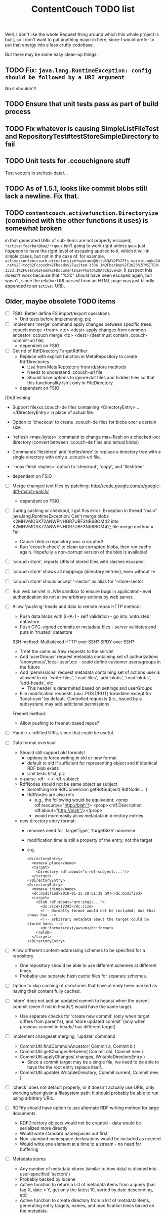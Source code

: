 #+TITLE: ContentCouch TODO list

Well, I don't like the whole Request thing around which this whole project is built,
so I don't want to put anything major in here,
since I would prefer to put that energy into a less crufty codebase.

But there may be some easy clean-up things.

** TODO Fix: ~java.lang.RuntimeException: config should be followed by a URI argument~

No it shouldn't!

** TODO Ensure that unit tests pass as part of build process

** TODO Fix whatever is causing SimpleListFileTest and RepositoryTest#testStoreSimpleDirectory to fail

** TODO Unit tests for .ccouchignore stuff

Test vectors in src/test-data/...

** TODO As of 1.5.1, looks like commit blobs still lack a newline.  Fix that.

** TODO ~contentcouch.activefunction.Directoryize~ (combined with the other functions it uses) is somewhat broken

in that generated URIs of sub-items are not properly escaped;
~"active:foo+bar@baz/"+quux~ isn't going to work right unless ~quux~ just /happens/
to have the right level of escaping applied to it, which it will in simple cases,
but not in the case of, for example,
~active:contentcouch.directoryize+operand@http%3A%2F%2Ffs.marvin.nuke24.net%2F~tog%2Fccouch%2Fheads%2Fwsitem-3306.1%2Fbackup%2F2023%2FWSITEM-3323.1%2FUsers%2Fmom%2FDocuments%2FPhoto%20Archive%2F~
(I suspect this doesn't work because that "%20" should have been escaped again, but wasn't,
since the relative URI parsed from an HTML page was just blindly appended to an ~active:~ URI).

** Older, maybe obsolete TODO items

- [ ] FSIO: Better define FS import/export operations
  - Unit tests before implementing, plz

- [ ] Implement 'merge' command
  apply changes between specific trees: ccouch merge <from> <to> <dest>
  apply changes from common ancestor: ccouch merge <to> <dest>
    (dest must contain .ccouch-commit-uri file)
  - dependent on FSIO

- [ ] Get rid of RdfDirectory.TargetRdfifier
  - Replace with explicit function in MetaRepository to create RdfDirectories
    - Use from MetaRepository from id/store methods
    - Needs to understand .ccouch-uri file
    - Should have options to ignore dot files and hidden files
      so that this functionality isn't only in FileDirectory.
  - dependent on FSIO

[De]fleshing:
  - Support filexxx.ccouch-de files containing
    <DirectoryEntry>...</DirectoryEntry>
    in place of actual file.
  
  - Option to 'checkout' to create .ccouch-de files for blobs over a certain
    size
  
  - 'reflesh <max-bytes>' command to change max-flesh on a checked-out
    directory (convert between .ccouch-de files and actual blobs)

  - Commands 'fleshtree' and 'defleshtree' to replace a directory tree
    with a single directory with only a .ccouch-uri file.
  
  - '-max-flesh <bytes>' option to 'checkout', 'copy', and 'fleshtree'
  
  - dependent on FSIO

- [ ] Merge changed text files by patching: 
  http://code.google.com/p/google-diff-match-patch/
  
  - dependent on FSIO

- [ ] During caching or checkout, I got this error:
  Exception in thread "main" java.lang.RuntimeException: Can't merge blobs
  K2MHVMOSX72ANWPNHGR7UBF3NR6BOM42 into K2MHVMOSX72ANWPNHGR7UBF3NR6BOM42;
  file merge method = Fail
  - Cause: blob in repository was corrupted!
  - Run 'ccouch check' to clean up corrupted blobs, then run cache again.
    Hopefully a non-corrupt version of the blob is available!

- [ ] 'ccouch store', reports URIs of stored files with slashes escaped.
- [ ] 'ccouch store' shows all mappings (directory entries), even without -v
- [ ] 'ccouch store' should accept '-sector' as alias for '-store-sector'

- [ ] Run web servlet in JVM sandbox to ensure bugs in application-level
  authentication do not allow arbitrary actions by web server.

- [ ] Allow 'pushing' heads and data to remote repos
   HTTP method:
    - Push data blobs with SHA-1 - self validation - go into 'untrusted' datastore
    - Push GPG-signed commits or metadata files - server validates and puts in 'trusted' datastore
   SSH method: Multiplexed HTTP over SSH?  SPDY over SSH?
    - Treat the same as /raw requests to the servlet
    - Add 'userGroups' request metadata containing set of authorizations
      'anonymous','local-user',etc - could define customer users/groups in the future
    - Add 'permissions' request metadata containing set of actions
      user is allowed to do.
      'write-files', 'read-files', 'add-blobs', 'read-blobs', 'add-heads', etc
      - This header is determined based on settings and userGroups
    - File modification requests (usu. POST/PUT)
      forbidden except for 'local-user' by default.
      Controlled requests (i.e., issued by a subsystem) may add additional permissions
   Freenet method:
    - Allow pushing to freenet-based repos?

- [ ] Handle x-rdfified URIs, since that could be useful.

- [ ] Data format overhaul
  - Should still support old formats!
    - options to force writing in old or new format
    - default to old if sufficient for representing object and if
      identical RDF blob exists
    - Unit tests fr1st, plz 
  - x-parse-rdf: -> x-rdf-subject:
  - RdfNodes should not be same object as subject
    - Something like RdfConversion.getRdfSubject( RdfNode ... )
    - RdfNodes are also refs
      - e.g., the following would be equivalent:
        <prop rdf:resource="http://blah"/>
        <prop><rdf:Description rdf:about="http://blah"/></prop>
      - would more easily allow metadata in directory entries
  - new directory entry format:
    - removes need for 'targetType', 'targetSize' nonsense
    - modification time is still a property of the entry, not the target
    - e.g.
      #+BEGIN_EXAMPLE
      <DirectoryEntry>
        <name>a place</name>
        <target>
          <Directory rdf:about="x-rdf-subject:..."/>
        </target>
      </DirectoryEntry>
      <DirectoryEntry>
        <name>a thing</name>
        <dc:modified>2010-01-15 18:51:38 GMT</dc:modified>
        <target>
          <Blob rdf:about="urn:sha1:...">
            <dc:size>12345</dc:size>
            <!-- Normally format would not be included, but this shows how -->
            <!-- arbitrary metadata about the target could be stored here. -->
            <dc:format>text/awsum</dc:format>
          </Blob>
        </target>
      </DirectoryEntry>
      #+END_EXAMPLE

- [ ] Allow different content-addressing schemes to be specified for a repository.
  - One repository should be able to use different schemes at different times.
  - Probably use separate hash cache files for separate schemes. 

- [ ] Option to skip caching of directories that have already been marked as
  having their content fully cached.

- [ ] 'store' does not add an updated commit to heads/ when the parent commit
  (even if not in heads/) would have the same target.
  - Use separate checks for 'create new commit' (only when target differs
    from parent's), and 'store updated commit' (only when previous commit
    in heads/ has different target).

- [ ] Implement changeset merging, 'update' command
  - CommitUtil.findCommonAncestor( Commit a, Commit b )
  - CommitUtil.getChangesBetween( Commit old, Commit new )
  - CommitUtil.applyChanges( changes, WritableDirectoryEntry )
    - Since a commit target may be a single file, we need to be
      able to have the the root entry replace itself.
  - CommitUtil.update( WritableDirectory, Commit current, Commit new )

- [ ] 'check' does not default properly, or it doesn't actually use URIs, only
  working when given a filesystem path.  It should probably be able to run
  using arbitrary URIs.

- [ ] RDFify should have option to use alternate RDF writing method for large documents
  - RDFDirectory objects would not be created - data would be serialized more directly
  - Would write standard namespaces out first
  - Non-standard namespace declarations would be included as needed
  - Would write one element at a time to a stream - no need for buffering 

- [ ] Metadata stores
  - Any number of metadata stores (similar to how data/ is divided into user-specified 'sectors')
  - Probably backed by lucene
  - Active function to return a list of metadata items from a query
    (has tag X, date < Y, get only the latest 10, sorted by date descending, etc)
  - Active function to create directory from a list of metadata items,
    generating entry targets, names, and modification times based on
    the metadata.
  - Sub-command to import metadata into datastore from RDF files
  - Sub-command to export metadata as RDF based on a query
  - Allow metadata 'documents' to be signed?  Metadata may then be able to take the place of 'heads'.

- [ ] Allow pushing to remote repositories over HTTP
  - Service to take a list of URIs and return those of blobs not present on the server
  - On web server, option to allow validated blobs to be pushed to certain sectors
    - Require SHA-1 to be passed in, and blob must match
    - Option to only allow RDF blobs in certain sectors
    - Only allow from [certain] authenticated users
  - POST .../missing-blob-list with \n-separated urn:sha1:... content
  - PUT .../data/<sector>;uri=urn:sha1:...

- [ ] RdfNodes ought to read relative URIs as relative to the node's source URI.
  - I don't think I ever did this.
  - This is very low priority, since all RDF docs currently used only contain absolute URIs.

** Done

- [X] Fix path decoding in HTTP servlet
  (HttpServletRequest#getPathInfo decoded %XXes, which I do not want)
  - Now only need to encode path components *once*

- [X] Replace use of context and config vars with request metadata 

- [X] More friendly URL formats recognised by web interface:
  /<output-style>?uri=<uri>[&name=<nice-name>][&path=<uriencoded(root-uri)>/<path>/<path>/<nice-name>]
  /<output-style>/<repo-name>/[<path>[/<path>[/...]]]
  /<output-style>/<blob-uri>[/<user-friendly-filename>]
  /<output-style>/<dir-uri>/[<user-friendly-dirnamename>[/<path>]]
  /<output-style>/<commit-uri>/[<user-friendly-commitname>/target[/<path>]]
  
  All <path parts> must be uri encoded.
  
  Paths to directory objects must end with '/', or else we need to be
  very careful to ensure that links to subdirs follow the above formats.
  
  Note that commits are treated as directories with the single entry 'target'
  referring to the commit target.
  
- [X] Update documentation
  - Help given by ccouch id <invalid option> is wrong
  - README is out of date
  - doc/ is full of outdated stuff
    (deleted!  Also moved inline documentation into text files)

- [X] Use internal data for imaging tests, not that bunny .jpg on nuke24.net

- [X] Seems paths being reported by 'store' are still not quite right
  (missing parts between given path and last segment?)
  #+BEGIN_EXAMPLE
	put x-rdfified:file:./01 file:///home/tog/datastore/ccouch/data/user/D6/D6TUSFTYCUWE4WRJCPKMHWOQAAMY6XKS
	put x-rdfified:file:./2007 file:///home/tog/datastore/ccouch/data/user/RX/RXUIHNFTEBHF3RUMZ4AI7RW3EV2PVIZZ
	put x-rdfified:file:./08 file:///home/tog/datastore/ccouch/data/user/BS/BSTBMRATPJA6LU2YKUCOUMBOUJU2WIAK
	put x-rdfified:file:./2008 file:///home/tog/datastore/ccouch/data/user/34/34IQE6IGIPU6S4BFFXCLUZNHE744X26P
	put x-rdfified:file:./ file:///home/tog/datastore/ccouch/data/user/BK/BKRCYIV4KBRRSQVE3W6EZS62SBYKLQL3
  #+END_EXAMPLE
  (fixed with a ", false", I think).

- [X] Create functions to help make photo album pages
  - Cache results of active functions in the datastore, remembering active:... -> urn:... mapping
  - Function to create listing of photos referencing thumbnails
    /process?processor=contentcouch.photoalbum.make-album-page&uri=x-parse-rdf:urn:sha1:OCJIRSUCWLZGHKM5DXHDYQDI5IU6VVTD

- [X] Checkout causes a lot of x-undefined:source URIs to be reported; change to report actual source when possible.

- [X] When comparing files for 'Strict' merge method (which is very useful!),
  use cached content URNs when they are available (e.g. when source URI is
  given or the blob is a FilbBlob and URNs are comparable).
  This used to work but was never re-implemented on RRA branch.

- [X] Remember the repository most recently successfuly downloaded from and
  download from it first.

- [X] Better logging infrastructure
  - Don't show 'GET xxx' message unless logging for that is turned on 

- [X] While caching heads, should store heads in cache datastore, not just heads dir

- [X] When downloading blobs from remote repos, if one repo gives a bad blob, try the next repo instead of just dying.

- [X] A single repository should be able to store separately:
  - data/user   (what the user tells it to store)
  - data/remote (blobs cached from remote repositories)
  - data/active (cached function call results)
  so that users don't have to set up 10 different repositories

- [X] URIs stored in .ccouch-commit-uris should be like x-parse-rdf:urn:sha1:..., not like
  x-parse-rdf:x-ccouch-head:togos-win/togos-image-archives/latest 

- [X] Use TheGetter to get the generic getter.

- [X] RequestHandlers as a more featurified alternative to Getters

- [X] Centralize path handling
  - Be able to create a URI to follow a path into any Directory
  - appendPath('active:xyz', 'ferb/gerb') = 'active:follow-path+source@active:xyz+path@data:,ferb/gerb' 
  - appendPath('foo/bar', 'ferb/gerb') = 'foo/bar/ferb/gerb'
  - option to require '/' after last directory or not for path-based URIs

- [X] 'ccouch checkout' with '-cache-sector' doesn't seem to work
  (request metadata wasn't getting passed in correctly - threaded in through directory mergers
  and addDirectoryEntry function, which seems a little bit ugly...) 

- [X] Move source into src/main/java, src/test/java, etc.
  - This will give a space for non-Java test data, etc.

- [X] Do not create a repository by default
  - 'junk-repo' appearing in random directories was a pain in the butt!
